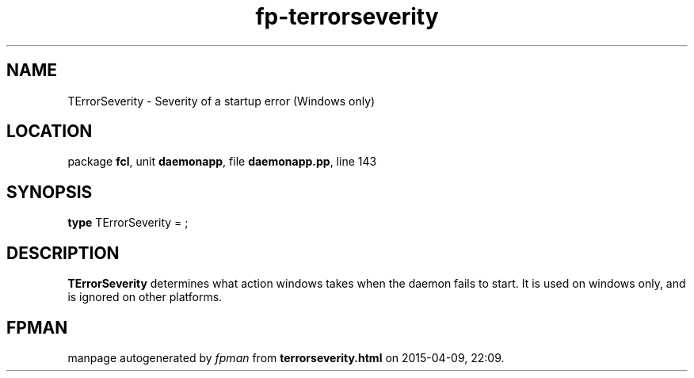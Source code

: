 .\" file autogenerated by fpman
.TH "fp-terrorseverity" 3 "2014-03-14" "fpman" "Free Pascal Programmer's Manual"
.SH NAME
TErrorSeverity - Severity of a startup error (Windows only)
.SH LOCATION
package \fBfcl\fR, unit \fBdaemonapp\fR, file \fBdaemonapp.pp\fR, line 143
.SH SYNOPSIS
\fBtype\fR TErrorSeverity = ;
.SH DESCRIPTION
\fBTErrorSeverity\fR determines what action windows takes when the daemon fails to start. It is used on windows only, and is ignored on other platforms.


.SH FPMAN
manpage autogenerated by \fIfpman\fR from \fBterrorseverity.html\fR on 2015-04-09, 22:09.

